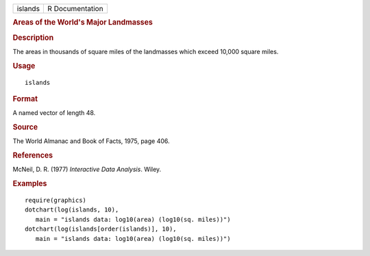 .. container::

   .. container::

      ======= ===============
      islands R Documentation
      ======= ===============

      .. rubric:: Areas of the World's Major Landmasses
         :name: areas-of-the-worlds-major-landmasses

      .. rubric:: Description
         :name: description

      The areas in thousands of square miles of the landmasses which
      exceed 10,000 square miles.

      .. rubric:: Usage
         :name: usage

      ::

         islands

      .. rubric:: Format
         :name: format

      A named vector of length 48.

      .. rubric:: Source
         :name: source

      The World Almanac and Book of Facts, 1975, page 406.

      .. rubric:: References
         :name: references

      McNeil, D. R. (1977) *Interactive Data Analysis*. Wiley.

      .. rubric:: Examples
         :name: examples

      ::

         require(graphics)
         dotchart(log(islands, 10),
            main = "islands data: log10(area) (log10(sq. miles))")
         dotchart(log(islands[order(islands)], 10),
            main = "islands data: log10(area) (log10(sq. miles))")
